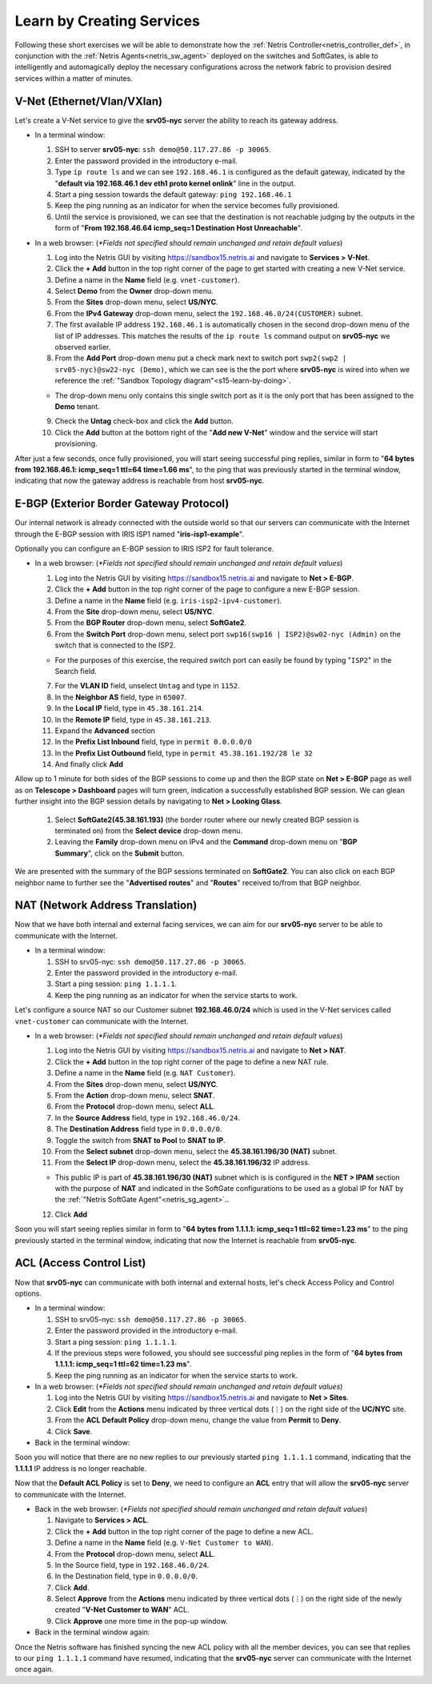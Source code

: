 .. _s15-learn-by-doing:

**************************
Learn by Creating Services
**************************

Following these short exercises we will be able to demonstrate how the :ref:`Netris Controller<netris_controller_def>`, in conjunction with the  :ref:`Netris Agents<netris_sw_agent>` deployed on the switches and SoftGates, is able to intelligently and automagically deploy the necessary configurations across the network fabric to provision desired services within a matter of minutes.


.. _s15-v-net:

V-Net (Ethernet/Vlan/VXlan)
===========================
Let's create a V-Net service to give the **srv05-nyc** server the ability to reach its gateway address.

* In a terminal window:

  1. SSH to server **srv05-nyc**: ``ssh demo@50.117.27.86 -p 30065``.
  2. Enter the password provided in the introductory e-mail.
  3. Type ``ip route ls`` and we can see ``192.168.46.1`` is configured as the default gateway, indicated by the "**default via 192.168.46.1 dev eth1 proto kernel onlink**" line in the output.
  4. Start a ping session towards the default gateway: ``ping 192.168.46.1`` 
  5. Keep the ping running as an indicator for when the service becomes fully provisioned.
  6. Until the service is provisioned, we can see that the destination is not reachable judging by the outputs in the form of "**From 192.168.46.64 icmp_seq=1 Destination Host Unreachable**".

* In a web browser: (*\*Fields not specified should remain unchanged and retain default values*)

  1. Log into the Netris GUI by visiting `https://sandbox15.netris.ai <https://sandbox15.netris.ai>`_ and navigate to **Services > V-Net**.
  2. Click the **+ Add** button in the top right corner of the page to get started with creating a new V-Net service.
  3. Define a name in the **Name** field (e.g. ``vnet-customer``).
  4. Select **Demo** from the **Owner** drop-down menu. 
  5. From the **Sites** drop-down menu, select **US/NYC**.
  6. From the **IPv4 Gateway** drop-down menu, select the ``192.168.46.0/24(CUSTOMER)`` subnet.
  7. The first available IP address ``192.168.46.1`` is automatically chosen in the second drop-down menu of the list of IP addresses. This matches the results of the ``ip route ls`` command output on **srv05-nyc** we observed earlier.
  8. From the **Add Port** drop-down menu put a check mark next to switch port ``swp2(swp2 | srv05-nyc)@sw22-nyc (Demo)``, which we can see is the the port where **srv05-nyc** is wired into when we reference the :ref:`"Sandbox Topology diagram"<s15-learn-by-doing>`.
   
  *  The drop-down menu only contains this single switch port as it is the only port that has been assigned to the **Demo** tenant.
  
  9. Check the **Untag** check-box and click the **Add** button.
  10. Click the **Add** button at the bottom right of the "**Add new V-Net**" window and the service will start provisioning.
  
After just a few seconds, once fully provisioned, you will start seeing successful ping replies, similar in form to "**64 bytes from 192.168.46.1: icmp_seq=1 ttl=64 time=1.66 ms**", to the ping that was previously started in the terminal window, indicating that now the gateway address is reachable from host **srv05-nyc**. 


.. _s15-e-bgp:

E-BGP (Exterior Border Gateway Protocol)
========================================
Our internal network is already connected with the outside world so that our servers can communicate with the Internet through the E-BGP session with IRIS ISP1 named "**iris-isp1-example**".

Optionally you can configure an E-BGP session to IRIS ISP2 for fault tolerance.

* In a web browser: (*\*Fields not specified should remain unchanged and retain default values*)

  1. Log into the Netris GUI by visiting `https://sandbox15.netris.ai <https://sandbox15.netris.ai>`_ and navigate to **Net > E-BGP**.
  2. Click the **+ Add** button in the top right corner of the page to configure a new E-BGP session.
  3. Define a name in the **Name** field (e.g. ``iris-isp2-ipv4-customer``).
  4. From the **Site** drop-down menu, select **US/NYC**.
  5. From the **BGP Router** drop-down menu, select **SoftGate2**.
  6. From the **Switch Port** drop-down menu, select port ``swp16(swp16 | ISP2)@sw02-nyc (Admin)`` on the switch that is connected to the ISP2.

  * For the purposes of this exercise, the required switch port can easily be found by typing "``ISP2``" in the Search field.

  7. For the **VLAN ID** field, unselect ``Untag`` and type in ``1152``.
  8. In the **Neighbor AS** field, type in ``65007``.
  9. In the **Local IP** field, type in ``45.38.161.214``.
  10. In the **Remote IP** field, type in ``45.38.161.213``.
  11. Expand the **Advanced** section
  12. In the **Prefix List Inbound** field, type in ``permit 0.0.0.0/0`` 
  13. In the **Prefix List Outbound** field, type in ``permit 45.38.161.192/28 le 32``
  14. And finally click **Add**
  
Allow up to 1 minute for both sides of the BGP sessions to come up and then the BGP state on **Net > E-BGP** page as well as on **Telescope > Dashboard** pages will turn green, indication a successfully established BGP session. We can glean further insight into the BGP session details by navigating to **Net > Looking Glass**.

  1. Select **SoftGate2(45.38.161.193)** (the border router where our newly created BGP session is terminated on) from the **Select device** drop-down menu.
  2. Leaving the **Family** drop-down menu on IPv4 and the **Command** drop-down menu on "**BGP Summary**", click on the **Submit** button.

We are presented with the summary of the BGP sessions terminated on **SoftGate2**. You can also click on each BGP neighbor name to further see the "**Advertised routes**" and "**Routes**" received to/from that BGP neighbor.


.. _s15-nat:

NAT (Network Address Translation)
=================================
Now that we have both internal and external facing services, we can aim for our **srv05-nyc** server to be able to communicate with the Internet.

* In a terminal window:

  1. SSH to srv05-nyc: ``ssh demo@50.117.27.86 -p 30065``.
  2. Enter the password provided in the introductory e-mail.
  3. Start a ping session: ``ping 1.1.1.1``. 
  4. Keep the ping running as an indicator for when the service starts to work.
  
Let's configure a source NAT so our Customer subnet **192.168.46.0/24** which is used in the V-Net services called ``vnet-customer`` can communicate with the Internet.

* In a web browser: (*\*Fields not specified should remain unchanged and retain default values*)

  1. Log into the Netris GUI by visiting `https://sandbox15.netris.ai <https://sandbox15.netris.ai>`_ and navigate to **Net > NAT**.
  2. Click the **+ Add** button in the top right corner of the page to define a new NAT rule.
  3. Define a name in the **Name** field (e.g. ``NAT Customer``).
  4. From the **Sites** drop-down menu, select **US/NYC**.
  5. From the **Action** drop-down menu, select **SNAT**.
  6. From the **Protocol** drop-down menu, select **ALL**.
  7. In the **Source Address** field, type in ``192.168.46.0/24``.
  8. The **Destination Address** field type in ``0.0.0.0/0``.
  9. Toggle the switch from **SNAT to Pool** to **SNAT to IP**.
  10. From the **Select subnet** drop-down menu, select the **45.38.161.196/30 (NAT)** subnet. 
  11. From the **Select IP** drop-down menu, select the **45.38.161.196/32** IP address.

  * This public IP is part of **45.38.161.196/30 (NAT)** subnet which is is configured in the **NET > IPAM** section with the purpose of **NAT** and indicated in the SoftGate configurations to be used as a global IP for NAT by the :ref:`"Netris SoftGate Agent"<netris_sg_agent>`..
    
  12. Click **Add**

Soon you will start seeing replies similar in form to "**64 bytes from 1.1.1.1: icmp_seq=1 ttl=62 time=1.23 ms**" to the ping previously started in the terminal window, indicating that now the Internet is reachable from **srv05-nyc**.

.. _s15-acl:

ACL (Access Control List)
=========================
Now that **srv05-nyc** can communicate with both internal and external hosts, let's check Access Policy and Control options.

* In a terminal window:

  1. SSH to srv05-nyc: ``ssh demo@50.117.27.86 -p 30065``.
  2. Enter the password provided in the introductory e-mail.
  3. Start a ping session: ``ping 1.1.1.1``.
  4. If the previous steps were followed, you should see successful ping replies in the form of "**64 bytes from 1.1.1.1: icmp_seq=1 ttl=62 time=1.23 ms**".
  5. Keep the ping running as an indicator for when the service starts to work.
  
* In a web browser: (*\*Fields not specified should remain unchanged and retain default values*)

  1. Log into the Netris GUI by visiting `https://sandbox15.netris.ai <https://sandbox15.netris.ai>`_ and navigate to **Net > Sites**.
  2. Click **Edit** from the **Actions** menu indicated by three vertical dots (⋮) on the right side of the **UC/NYC** site.
  3. From the **ACL Default Policy** drop-down menu, change the value from **Permit** to **Deny**.
  4. Click **Save**.

* Back in the terminal window:

Soon you will notice that there are no new replies to our previously started ``ping 1.1.1.1`` command, indicating that the **1.1.1.1** IP address is no longer reachable.

Now that the **Default ACL Policy** is set to **Deny**, we need to configure an **ACL** entry that will allow the **srv05-nyc** server to communicate with the Internet.

* Back in the web browser: (*\*Fields not specified should remain unchanged and retain default values*)

  1. Navigate to **Services > ACL**.
  2. Click the **+ Add** button in the top right corner of the page to define a new ACL.
  3. Define a name in the **Name** field (e.g. ``V-Net Customer to WAN``).
  4. From the **Protocol** drop-down menu, select **ALL**.
  5. In the Source field, type in ``192.168.46.0/24``.
  6. In the Destination field, type in ``0.0.0.0/0``.
  7. Click **Add**.
  8. Select **Approve** from the **Actions** menu indicated by three vertical dots (⋮) on the right side of the newly created "**V-Net Customer to WAN**" ACL.
  9. Click **Approve** one more time in the pop-up window.

* Back in the terminal window again:

Once the Netris software has finished syncing the new ACL policy with all the member devices, you can see that replies to our ``ping 1.1.1.1`` command have resumed, indicating that the **srv05-nyc** server can communicate with the Internet once again.
